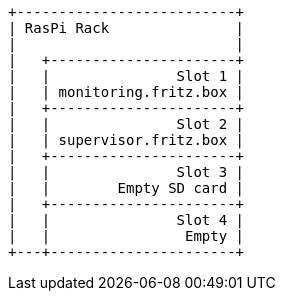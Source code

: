 [ditaa, ditaa-build-image, svg]
....
+--------------------------+
| RasPi Rack               |
|                          |
|   +----------------------+
|   |               Slot 1 |
|   | monitoring.fritz.box |
|   +----------------------+
|   |               Slot 2 |
|   | supervisor.fritz.box |
|   +----------------------+
|   |               Slot 3 |
|   |        Empty SD card |
|   +----------------------+
|   |               Slot 4 |
|   |                Empty |
+---+----------------------+
....

